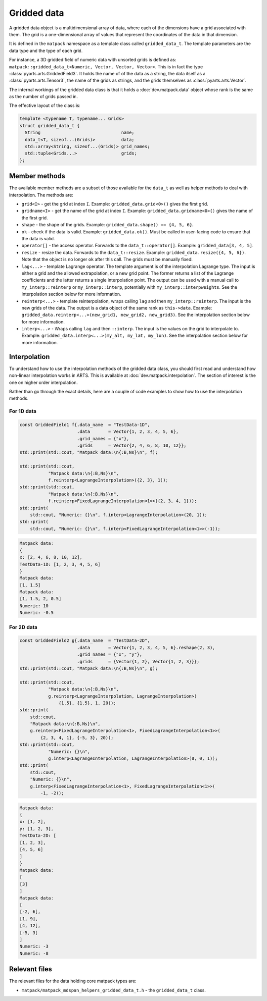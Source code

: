 Gridded data
############

A gridded data object is a multidimensional array of data, where each of the dimensions have a grid associated with them.
The grid is a one-dimensional array of values that represent the coordinates of the data in that dimension.

It is defined in the ``matpack`` namespace as a template class called ``gridded_data_t``.
The template parameters are the data type and the type of each grid.

For instance, a 3D gridded field of numeric data with unsorted grids is defined as: ``matpack::gridded_data_t<Numeric, Vector, Vector, Vector>``.
This is in fact the type :class:`pyarts.arts.GriddedField3`.  It holds the name of of the data as a string, the data itself
as a :class:`pyarts.arts.Tensor3`, the name of the grids as strings, and the grids themselves as :class:`pyarts.arts.Vector`.

The internal workings of the gridded data class is that it holds a :doc:`dev.matpack.data` object whose rank is
the same as the number of grids passed in.

The effective layout of the class is:

.. code-block:: C++

  template <typename T, typename... Grids>
  struct gridded_data_t {
    String                               name;
    data_t<T, sizeof...(Grids)>          data;
    std::array<String, sizeof...(Grids)> grid_names;
    std::tuple<Grids...>                 grids;
  };

Member methods
==============

The available member methods are a subset of those available for the ``data_t`` as well as helper methods to deal with interpolation.  The methods are:

- ``grid<I>`` - get the grid at index ``I``.  Example: ``gridded_data.grid<0>()`` gives the first grid.
- ``gridname<I>`` - get the name of the grid at index ``I``.  Example: ``gridded_data.gridname<0>()`` gives the name of the first grid.
- ``shape`` - the shape of the grids.  Example: ``gridded_data.shape() == {4, 5, 6}``.
- ``ok`` - check if the data is valid.  Example: ``gridded_data.ok()``.  Must be called in user-facing code to ensure that the data is valid.
- ``operator[]`` - the access operator.  Forwards to the ``data_t::operator[]``.  Example: ``gridded_data[3, 4, 5]``.
- ``resize`` - resize the data.  Forwards to the ``data_t::resize``.  Example: ``gridded_data.resize({4, 5, 6})``.  Note that the object is no longer ``ok`` after this call.  The grids must be manually fixed.
- ``lag<...>`` - template Lagrange operator.  The template argument is of the interpolation Lagrange type.  The input is either a grid and the allowed extrapolation, or a new grid point.
  The former returns a list of the Lagrange coefficients and the latter returns a single interpolation point.  The output can be used with a manual call to ``my_interp::reinterp`` or ``my_interp::interp``,
  potentially with ``my_interp::interpweights``.  See the interpolation section below for more information.
- ``reinterp<...>`` - template reinterpolation, wraps calling ``lag`` and then ``my_interp::reinterp``.  The input is the new grids of the data.  The output is a data object of the same rank as ``this->data``.  Example:
  ``gridded_data.reinterp<...>(new_grid1, new_grid2, new_grid3)``.  See the interpolation section below for more information.
- ``interp<...>`` - Wraps calling ``lag`` and then ``::interp``.  The input is the values on the grid to interpolate to.  Example: ``gridded_data.interp<...>(my_alt, my_lat, my_lon)``.  See the interpolation section below for more information.

Interpolation
=============

To understand how to use the interpolation methods of the gridded data class, you should first read and understand how
non-linear interpolation works in ARTS.  This is available at :doc:`dev.matpack.interpolation`.  The section of interest
is the one on higher order interpolation.

Rather than go through the exact details, here are a couple of code examples to show how to use the interpolation methods.

For 1D data
-----------

.. code-block:: C++

  const GriddedField1 f{.data_name  = "TestData-1D",
                        .data       = Vector{1, 2, 3, 4, 5, 6},
                        .grid_names = {"x"},
                        .grids      = Vector{2, 4, 6, 8, 10, 12}};
  std::print(std::cout, "Matpack data:\n{:B,Ns}\n", f);

  std::print(std::cout,
             "Matpack data:\n{:B,Ns}\n",
             f.reinterp<LagrangeInterpolation>({2, 3}, 1));
  std::print(std::cout,
             "Matpack data:\n{:B,Ns}\n",
             f.reinterp<FixedLagrangeInterpolation<1>>({2, 3, 4, 1}));
  std::print(
      std::cout, "Numeric: {}\n", f.interp<LagrangeInterpolation>(20, 1));
  std::print(
      std::cout, "Numeric: {}\n", f.interp<FixedLagrangeInterpolation<1>>(-1));

.. code-block:: bash

  Matpack data:
  {
  x: [2, 4, 6, 8, 10, 12],
  TestData-1D: [1, 2, 3, 4, 5, 6]
  }
  Matpack data:
  [1, 1.5]
  Matpack data:
  [1, 1.5, 2, 0.5]
  Numeric: 10
  Numeric: -0.5

For 2D data
-----------

.. code-block:: C++

  const GriddedField2 g{.data_name  = "TestData-2D",
                        .data       = Vector{1, 2, 3, 4, 5, 6}.reshape(2, 3),
                        .grid_names = {"x", "y"},
                        .grids      = {Vector{1, 2}, Vector{1, 2, 3}}};
  std::print(std::cout, "Matpack data:\n{:B,Ns}\n", g);

  std::print(std::cout,
             "Matpack data:\n{:B,Ns}\n",
             g.reinterp<LagrangeInterpolation, LagrangeInterpolation>(
                 {1.5}, {1.5}, 1, 20));
  std::print(
      std::cout,
      "Matpack data:\n{:B,Ns}\n",
      g.reinterp<FixedLagrangeInterpolation<1>, FixedLagrangeInterpolation<1>>(
          {2, 3, 4, 1}, {-5, 3}, 20));
  std::print(std::cout,
             "Numeric: {}\n",
             g.interp<LagrangeInterpolation, LagrangeInterpolation>(0, 0, 1));
  std::print(
      std::cout,
      "Numeric: {}\n",
      g.interp<FixedLagrangeInterpolation<1>, FixedLagrangeInterpolation<1>>(
          -1, -2));


.. code-block:: bash

  Matpack data:
  {
  x: [1, 2],
  y: [1, 2, 3],
  TestData-2D: [
  [1, 2, 3],
  [4, 5, 6]
  ]
  }
  Matpack data:
  [
  [3]
  ]
  Matpack data:
  [
  [-2, 6],
  [1, 9],
  [4, 12],
  [-5, 3]
  ]
  Numeric: -3
  Numeric: -8

Relevant files
==============

The relevant files for the data holding core matpack types are:

- ``matpack/matpack_mdspan_helpers_gridded_data_t.h`` - the ``gridded_data_t`` class.

